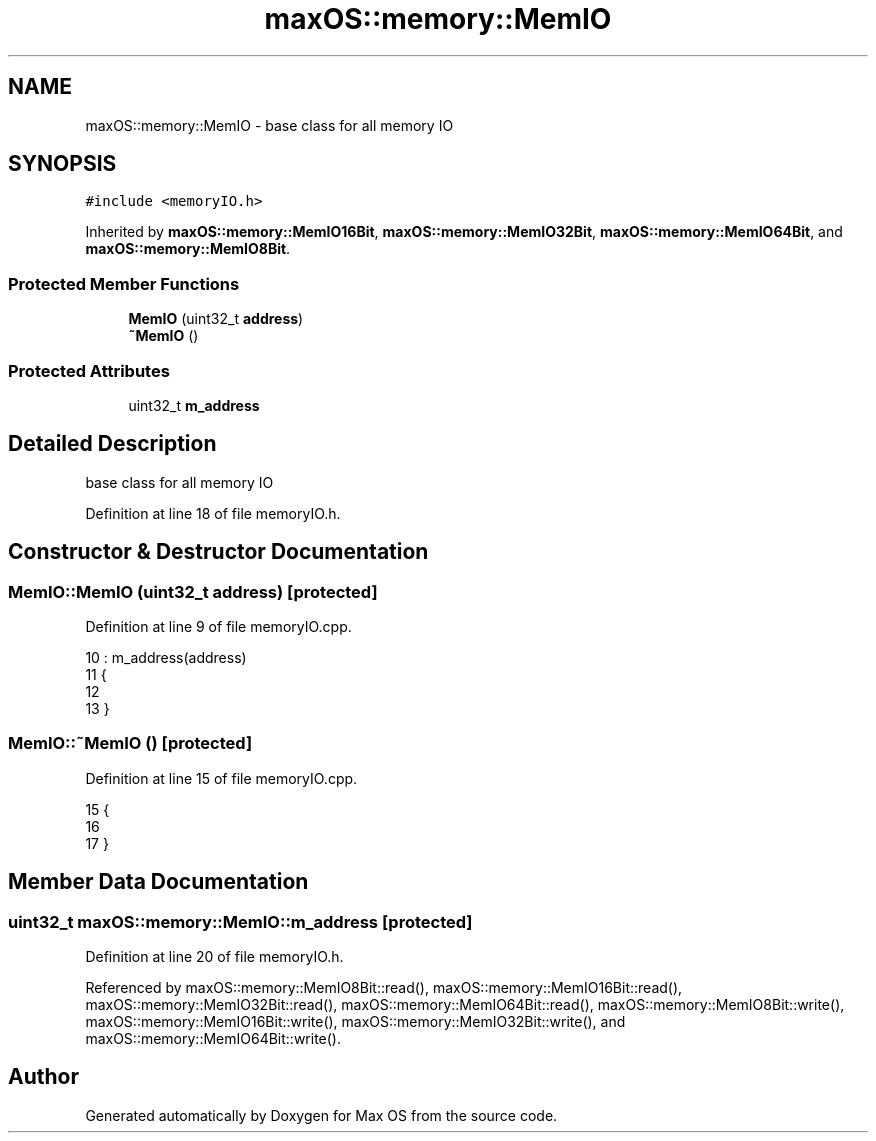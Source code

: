 .TH "maxOS::memory::MemIO" 3 "Mon Jan 8 2024" "Version 0.1" "Max OS" \" -*- nroff -*-
.ad l
.nh
.SH NAME
maxOS::memory::MemIO \- base class for all memory IO  

.SH SYNOPSIS
.br
.PP
.PP
\fC#include <memoryIO\&.h>\fP
.PP
Inherited by \fBmaxOS::memory::MemIO16Bit\fP, \fBmaxOS::memory::MemIO32Bit\fP, \fBmaxOS::memory::MemIO64Bit\fP, and \fBmaxOS::memory::MemIO8Bit\fP\&.
.SS "Protected Member Functions"

.in +1c
.ti -1c
.RI "\fBMemIO\fP (uint32_t \fBaddress\fP)"
.br
.ti -1c
.RI "\fB~MemIO\fP ()"
.br
.in -1c
.SS "Protected Attributes"

.in +1c
.ti -1c
.RI "uint32_t \fBm_address\fP"
.br
.in -1c
.SH "Detailed Description"
.PP 
base class for all memory IO 
.PP
Definition at line 18 of file memoryIO\&.h\&.
.SH "Constructor & Destructor Documentation"
.PP 
.SS "MemIO::MemIO (uint32_t address)\fC [protected]\fP"

.PP
Definition at line 9 of file memoryIO\&.cpp\&.
.PP
.nf
10 : m_address(address)
11 {
12 
13 }
.fi
.SS "MemIO::~MemIO ()\fC [protected]\fP"

.PP
Definition at line 15 of file memoryIO\&.cpp\&.
.PP
.nf
15               {
16 
17 }
.fi
.SH "Member Data Documentation"
.PP 
.SS "uint32_t maxOS::memory::MemIO::m_address\fC [protected]\fP"

.PP
Definition at line 20 of file memoryIO\&.h\&.
.PP
Referenced by maxOS::memory::MemIO8Bit::read(), maxOS::memory::MemIO16Bit::read(), maxOS::memory::MemIO32Bit::read(), maxOS::memory::MemIO64Bit::read(), maxOS::memory::MemIO8Bit::write(), maxOS::memory::MemIO16Bit::write(), maxOS::memory::MemIO32Bit::write(), and maxOS::memory::MemIO64Bit::write()\&.

.SH "Author"
.PP 
Generated automatically by Doxygen for Max OS from the source code\&.

